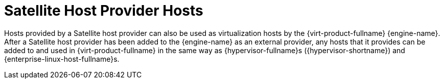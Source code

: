 :_content-type: CONCEPT
[id="Satellite_Host_Provider_Hosts"]
= Satellite Host Provider Hosts

Hosts provided by a Satellite host provider can also be used as virtualization hosts by the {virt-product-fullname} {engine-name}. After a Satellite host provider has been added to the {engine-name} as an external provider, any hosts that it provides can be added to and used in {virt-product-fullname} in the same way as {hypervisor-fullname}s ({hypervisor-shortname}) and {enterprise-linux-host-fullname}s.
